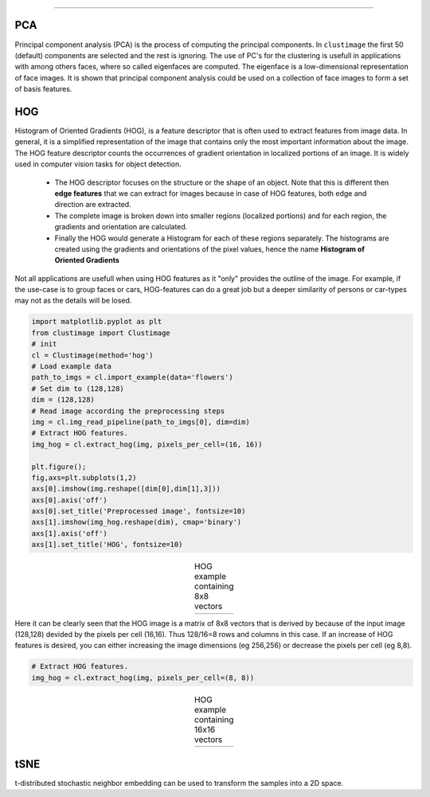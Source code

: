 .. _code_directive:

-------------------------------------

PCA
''''''''''

Principal component analysis (PCA) is the process of computing the principal components.
In ``clustimage`` the first 50 (default) components are selected and the rest is ignoring.
The use of PC's for the clustering is usefull in applications with among others faces, where so called eigenfaces are computed.
The eigenface is a low-dimensional representation of face images. It is shown that principal component analysis could be used on a collection of face images to form a set of basis features.

HOG
''''''''''

Histogram of Oriented Gradients (HOG), is a feature descriptor that is often used to extract features from image data. 
In general, it is a simplified representation of the image that contains only the most important information about the image.
The HOG feature descriptor counts the occurrences of gradient orientation in localized portions of an image. It is widely used in computer vision tasks for object detection.

 * The HOG descriptor focuses on the structure or the shape of an object. Note that this is different then **edge features** that we can extract for images because in case of HOG features, both edge and direction are extracted.
 * The complete image is broken down into smaller regions (localized portions) and for each region, the gradients and orientation are calculated.
 * Finally the HOG would generate a Histogram for each of these regions separately. The histograms are created using the gradients and orientations of the pixel values, hence the name **Histogram of Oriented Gradients**

Not all applications are usefull when using HOG features as it "only" provides the outline of the image.
For example, if the use-case is to group faces or cars, HOG-features can do a great job but a deeper similarity of persons or car-types may not as the details will be losed.


.. code:: python

    import matplotlib.pyplot as plt
    from clustimage import Clustimage
    # init
    cl = Clustimage(method='hog')
    # Load example data
    path_to_imgs = cl.import_example(data='flowers')
    # Set dim to (128,128)
    dim = (128,128)
    # Read image according the preprocessing steps
    img = cl.img_read_pipeline(path_to_imgs[0], dim=dim)
    # Extract HOG features.
    img_hog = cl.extract_hog(img, pixels_per_cell=(16, 16))
    
    plt.figure();
    fig,axs=plt.subplots(1,2)
    axs[0].imshow(img.reshape([dim[0],dim[1],3]))
    axs[0].axis('off')
    axs[0].set_title('Preprocessed image', fontsize=10)
    axs[1].imshow(img_hog.reshape(dim), cmap='binary')
    axs[1].axis('off')
    axs[1].set_title('HOG', fontsize=10)


.. |figF1| image:: ../figs/hog_example.png

.. table:: HOG example containing 8x8 vectors
   :align: center

   +----------+
   | |figF1|  |
   +----------+

Here it can be clearly seen that the HOG image is a matrix of 8x8 vectors that is derived by because of the input image (128,128) devided by the pixels per cell (16,16). Thus 128/16=8 rows and columns in this case.
If an increase of HOG features is desired, you can either increasing the image dimensions (eg 256,256) or decrease the pixels per cell (eg 8,8).
   

.. code:: python

    # Extract HOG features.
    img_hog = cl.extract_hog(img, pixels_per_cell=(8, 8))


.. |figF2| image:: ../figs/hog_example88.png

.. table:: HOG example containing 16x16 vectors
   :align: center

   +----------+
   | |figF2|  |
   +----------+

   
tSNE
''''''''''

t-distributed stochastic neighbor embedding can be used to transform the samples into a 2D space.


